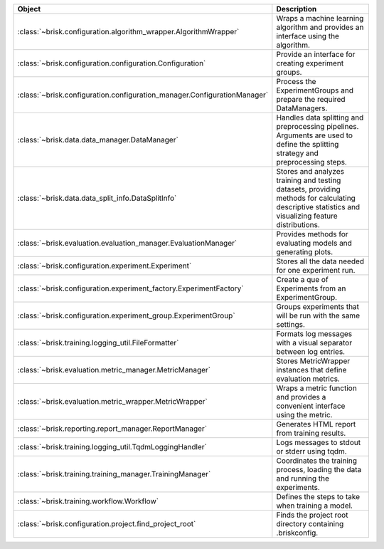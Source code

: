 .. list-table::
   :header-rows: 1
   :widths: 30 70

   * - Object
     - Description
   * - :class:`~brisk.configuration.algorithm_wrapper.AlgorithmWrapper`
     - Wraps a machine learning algorithm and provides an interface using the algorithm.
   * - :class:`~brisk.configuration.configuration.Configuration`
     - Provide an interface for creating experiment groups.
   * - :class:`~brisk.configuration.configuration_manager.ConfigurationManager`
     - Process the ExperimentGroups and prepare the required DataManagers.
   * - :class:`~brisk.data.data_manager.DataManager`
     - Handles data splitting and preprocessing pipelines. Arguments are used to define the splitting strategy and preprocessing steps.
   * - :class:`~brisk.data.data_split_info.DataSplitInfo`
     - Stores and analyzes training and testing datasets, providing methods for calculating descriptive statistics and visualizing feature distributions.
   * - :class:`~brisk.evaluation.evaluation_manager.EvaluationManager`
     - Provides methods for evaluating models and generating plots.
   * - :class:`~brisk.configuration.experiment.Experiment`
     - Stores all the data needed for one experiment run.
   * - :class:`~brisk.configuration.experiment_factory.ExperimentFactory`
     - Create a que of Experiments from an ExperimentGroup.
   * - :class:`~brisk.configuration.experiment_group.ExperimentGroup`
     - Groups experiments that will be run with the same settings.
   * - :class:`~brisk.training.logging_util.FileFormatter`
     - Formats log messages with a visual separator between log entries.
   * - :class:`~brisk.evaluation.metric_manager.MetricManager`
     - Stores MetricWrapper instances that define evaluation metrics.
   * - :class:`~brisk.evaluation.metric_wrapper.MetricWrapper`
     - Wraps a metric function and provides a convenient interface using the metric.
   * - :class:`~brisk.reporting.report_manager.ReportManager`
     - Generates HTML report from training results.
   * - :class:`~brisk.training.logging_util.TqdmLoggingHandler`
     - Logs messages to stdout or stderr using tqdm.
   * - :class:`~brisk.training.training_manager.TrainingManager`
     - Coordinates the training process, loading the data and running the experiments.
   * - :class:`~brisk.training.workflow.Workflow`
     - Defines the steps to take when training a model.
   * - :class:`~brisk.configuration.project.find_project_root`
     - Finds the project root directory containing .briskconfig.